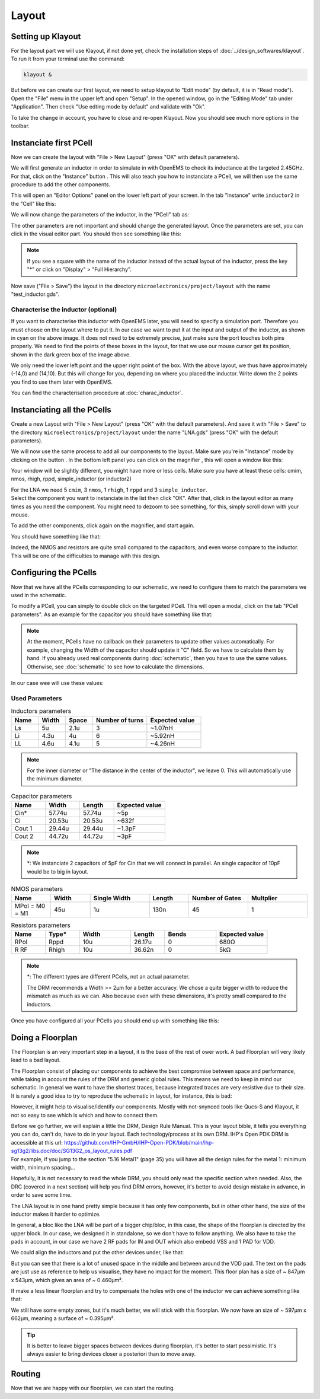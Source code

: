 Layout
======

.. What is a layout?
.. -----------------

.. Explain: goal, masks, link to the schematic

.. TODO...

Setting up Klayout
------------------

For the layout part we will use Klayout, if not done yet, check the installation steps of :doc:`../design_softwares/klayout`.
To run it from your terminal use the command:

.. code-block:: shell

    klayout &

But before we can create our first layout, we need to setup klayout to "Edit mode" (by default, it is in "Read mode").
Open the "File" menu in the upper left and open "Setup". In the opened window, go in the "Editing Mode" tab under 
"Application". Then check "Use edting mode by default" and validate with "Ok".

To take the change in account, you have to close and re-open Klayout. Now you should see much more options in the
toolbar.



Instanciate first PCell
-----------------------

Now we can create the layout with "File > New Layout" (press "OK" with default parameters). 

.. TODO: grid to 0.005um

.. |klayout_instance_btn| image:: ../images/klayout_instance_btn.png
    :height: 40px

We will first generate an inductor in order to simulate in with OpenEMS to check its inductance at the targeted 2.45GHz.
For that, click on the "Instance" button |klayout_instance_btn|. This will also teach you how to instanciate a PCell,
we will then use the same procedure to add the other components.

This will open an "Editor Options" panel on the lower left part of your screen. In the tab "Instance" write
``inductor2`` in the "Cell" like this:

.. image:: ../images/inductor_instance_tab.png
  :alt: KLayout instance tab example for an inductor
  :height: 300px

We will now change the parameters of the inductor, in the "PCell" tab as:

.. image:: ../images/inductor_pcell_tab.png
  :alt: KLayout pcell tab example for an inductor
  :height: 300px

The other parameters are not important and should change the generated layout.
Once the parameters are set, you can click in the visual editor part. You should then see something like this:

.. image:: ../images/klayout_inductor_layout.png
  :alt: KLayout inductor layout of an inductor
  :height: 500px


.. note::
  If you see a square with the name of the inductor instead of the actual layout of the inductor, press the key "*" or
  click on "Display" > "Full Hierarchy".
    
Now save ("File > Save") the layout in the directory ``microelectronics/project/layout`` with the name "test_inductor.gds".


Characterise the inductor (optional)
^^^^^^^^^^^^^^^^^^^^^^^^^^^^^^^^^^^^

If you want to characterise this inductor with OpenEMS later, you will need to specify a simulation port. Therefore you
must choose on the layout where to put it. In our case we want to put it at the input and output of the inductor, as 
shown in cyan on the above image. It does not need to be extremely precise, just make sure the port touches both pins 
properly. We need to find the points of these boxes in the layout, for that we use our mouse cursor get its position,
shown in the dark green box of the image above.

We only need the lower left point and the upper right point of the box. With the above layout, we thus have
approximately (-14,0) and (14,10). But this will change for you, depending on where you placed the inductor. Write
down the 2 points you find to use them later with OpenEMS.

You can find the characterisation procedure at :doc:`charac_inductor`.



Instanciating all the PCells
----------------------------

Create a new Layout with "File > New Layout" (press "OK" with the default parameters). And save it with "File > Save" to
the directory ``microelectronics/project/layout`` under the name "LNA.gds" (press "OK" with the default parameters).

.. |klayout_instance_magnifier| image:: ../images/klayout_instance_magnifier.png
    :height: 25px

We will now use the same process to add all our components to the layout. Make sure you're in "Instance" mode by
clicking on the button |klayout_instance_btn|. In the bottom left panel you can click on the magnifier
|klayout_instance_magnifier|, this will open a window like this:

.. image:: ../images/klayout_instances_list.png
  :alt: KLayout instance list
  :height: 350px

Your window will be slightly different, you might have more or less cells. Make sure you have at least these cells:
cmim, nmos, rhigh, rppd, simple_inductor (or inductor2)

| For the LNA we need 5 ``cmim``, 3 ``nmos``, 1 ``rhigh``,  1 ``rppd`` and 3 ``simple_inductor``.
| Select the component you want to instanciate in the list then click "OK". After that, click in the layout editor as
  many times as you need the component. You might need to dezoom to see something, for this, simply scroll down with
  your mouse.

To add the other components, click again on the magnifier, and start again.

You should have something like that:

.. image:: ../images/layout_pcells_instanciated.png
  :alt: KLayout pcells instanciated
  :width: 100%

Indeed, the NMOS and resistors are quite small compared to the capacitors, and even worse compare to the inductor. This
will be one of the difficulties to manage with this design.

.. TODO: RF Pads ?



Configuring the PCells
----------------------

Now that we have all the PCells corresponding to our schematic, we need to configure them to match the parameters we 
used in the schematic.

To modify a PCell, you can simply to double click on the targeted PCell. This will open a modal, click on the tab
"PCell parameters". As an example for the capacitor you should have something like that:

.. image:: ../images/layout_pcell_parameters.png
  :alt: KLayout capacitor PCell parameters
  :width: 450px

.. note::
  At the moment, PCells have no callback on their parameters to update other values automatically. For example, changing
  the Width of the capacitor should update it "C" field. So we have to calculate them by hand. If you already used
  real components during :doc:`schematic`, then you have to use the same values. Otherwise, see :doc:`schematic` to
  see how to calculate the dimensions.

.. TODO: update link, i'm not sure it is supposed to be :doc:`schematic`
.. TODO: update once callback works

In our case wee will use these values:

Used Parameters
^^^^^^^^^^^^^^^

.. list-table:: Inductors parameters
   :widths: 10 10 10 20 20
   :header-rows: 1

   * - Name
     - Width
     - Space
     - Number of turns
     - Expected value
   * - Ls
     - 5u
     - 2.1u
     - 3
     - ~1.07nH
   * - Li
     - 4.3u
     - 4u
     - 6
     - ~5.92nH
   * - LL
     - 4.6u
     - 4.1u
     - 5
     - ~4.26nH

.. note::
  For the inner diameter or "The distance in the center of the inductor", we leave 0. This will automatically use 
  the minimum diameter.


.. list-table:: Capacitor parameters
   :widths: 10 10 10 15
   :header-rows: 1

   * - Name
     - Width
     - Length
     - Expected value
   * - Cin*
     - 57.74u
     - 57.74u
     - ~5p
   * - Ci
     - 20.53u
     - 20.53u
     - ~632f
   * - Cout 1
     - 29.44u
     - 29.44u
     - ~1.3pF
   * - Cout 2
     - 44.72u
     - 44.72u
     - ~3pF

.. note::
  \*: We instanciate 2 capacitors of 5pF for Cin that we will connect in parallel. An single capacitor of 10pF would be
  to big in layout.


.. list-table:: NMOS parameters
   :widths: 10 10 15 10 15 15
   :header-rows: 1

   * - Name
     - Width
     - Single Width
     - Length
     - Number of Gates
     - Multplier
   * - MPol = M0 = M1
     - 45u
     - 1u
     - 130n
     - 45
     - 1

.. list-table:: Resistors parameters
   :widths: 10 10 15 10 15 15
   :header-rows: 1

   * - Name
     - Type*
     - Width
     - Length
     - Bends
     - Expected value
   * - RPol
     - Rppd
     - 10u
     - 26.17u
     - 0
     - 680Ω
   * - R RF
     - Rhigh
     - 10u
     - 36.62n
     - 0
     - 5kΩ

.. note::
  \*: The different types are different PCells, not an actual parameter.

  The DRM recommends a Width >= 2µm for a better accuracy. We chose a quite bigger width to reduce the mismatch as much
  as we can. Also because even with these dimensions, it's pretty small compared to the inductors.


Once you have configured all your PCells you should end up with something like this:

.. image:: ../images/klayout_pcells_sized.png
  :alt: KLayout pcells with the right parameters
  :height: 500px



Doing a Floorplan
-----------------

The Floorplan is an very important step in a layout, it is the base of the rest of ower work. A bad Floorplan will
very likely lead to a bad layout.

The Floorplan consist of placing our components to achieve the best compromise between space and performance, while 
taking in account the rules of the DRM and generic global rules. This means we need to keep in mind our schematic.
In general we want to have the shortest traces, because integrated traces are very resistive due to their size.
It is rarely a good idea to try to reproduce the schematic in layout, for instance, this is bad:

.. image:: ../images/klayout_schematic_fp.png
  :alt: KLayout schematic like floorplan
  :height: 300px

However, it might help to visualise/identify our components. Mostly with not-snynced tools like Qucs-S and Klayout, it
not so easy to see which is which and how to connect them.

| Before we go further, we will explain a little the DRM, Design Rule Manual. This is your layout bible, it tells you
  everything you can do, can't do, have to do in your layout. Each technology/process at its own DRM. IHP's Open PDK
  DRM is accessible at this url: `<https://github.com/IHP-GmbH/IHP-Open-PDK/blob/main/ihp-sg13g2/libs.doc/doc/SG13G2_os_layout_rules.pdf>`_
| For example, if you jump to the section "5.16 Metal1" (page 35) you will have all the design rules for the metal 1: 
  minimum width, minimum spacing...

Hopefully, it is not necessary to read the whole DRM, you should only read the specific section when needed. Also,
the DRC (covered in a next section) will help you find DRM errors, however, it's better to avoid design mistake in
advance, in order to save some time.

The LNA layout is in one hand pretty simple because it has only few components, but in other other hand, the size of
the inductor makes it harder to optimize.

In general, a bloc like the LNA will be part of a bigger chip/bloc, in this case, the shape of the floorplan is
directed by the upper block. In our case, we designed it in standalone, so we don't have to follow anything.
We also have to take the pads in account, in our case we have 2 RF pads for IN and OUT which also embedd VSS and
1 PAD for VDD.

We could align the inductors and put the other devices under, like that:

.. image:: ../images/klayout_fp_meh.png
  :alt: KLayout not so good floorplan
  :height: 300px

But you can see that there is a lot of unused space in the middle and between around the VDD pad. The text on the pads
are just use as reference to help us visualise, they have no impact for the moment. This floor plan has a size of 
~ 847µm x 543µm, which gives an area of ~ 0.460µm².

If make a less linear floorplan and try to compensate the holes with one of the inductor we can achieve something like
that:

.. image:: ../images/klayout_fp_good.png
  :alt: KLayout good floorplan
  :height: 400px

We still have some empty zones, but it's much better, we will stick with this floorplan. We now have an size of 
~ 597µm x 662µm, meaning a surface of ~ 0.395µm².

.. tip::
  It is better to leave bigger spaces between devices during floorplan, it's better to start pessimistic. It's always
  easier to bring devices closer a posteriori than to move away.



Routing
-------

Now that we are happy with our floorplan, we can start the routing.



.. TODO: Dummies ?

.. TODO: finish :)
